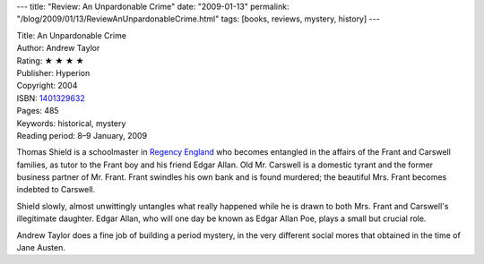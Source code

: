 ---
title: "Review: An Unpardonable Crime"
date: "2009-01-13"
permalink: "/blog/2009/01/13/ReviewAnUnpardonableCrime.html"
tags: [books, reviews, mystery, history]
---



.. image:: https://images-na.ssl-images-amazon.com/images/P/1401329632.01.MZZZZZZZ.jpg
    :alt: An Unpardonable Crime
    :target: http://www.elliottbaybook.com/product/info.jsp?isbn=1401329632
    :class: right-float

| Title: An Unpardonable Crime
| Author: Andrew Taylor
| Rating: ★ ★ ★ ★
| Publisher: Hyperion
| Copyright: 2004
| ISBN: `1401329632 <http://www.elliottbaybook.com/product/info.jsp?isbn=1401329632>`_
| Pages: 485
| Keywords: historical, mystery
| Reading period: 8–9 January, 2009

Thomas Shield is a schoolmaster in `Regency England`_
who becomes entangled in the affairs of the Frant and Carswell families,
as tutor to the Frant boy and his friend Edgar Allan.
Old Mr. Carswell is a domestic tyrant and the former business partner of Mr. Frant.
Frant swindles his own bank and is found murdered;
the beautiful Mrs. Frant becomes indebted to Carswell.

Shield slowly, almost unwittingly untangles what really happened
while he is drawn to both Mrs. Frant and Carswell's illegitimate daughter.
Edgar Allan, who will one day be known as Edgar Allan Poe,
plays a small but crucial role.

Andrew Taylor does a fine job of building a period mystery,
in the very different social mores that obtained in the time of Jane Austen.

.. _Regency England:
    http://en.wikipedia.org/wiki/British_Regency

.. _permalink:
    /blog/2009/01/13/ReviewAnUnpardonableCrime.html
